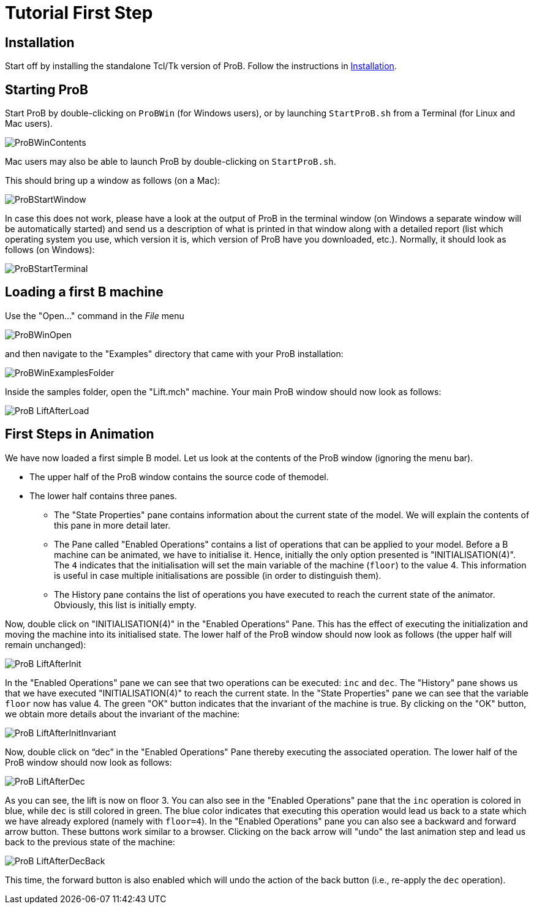 [[tutorial-first-step]]
= Tutorial First Step

:category: User_Manual
[[installation-tutorial-first-step]]
== Installation

Start off by installing the standalone Tcl/Tk version of ProB. Follow
the instructions in <<installation,Installation>>.

[[starting-prob-tutorial-first-step]]
== Starting ProB

Start ProB by double-clicking on `ProBWin` (for Windows users), or by
launching `StartProB.sh` from a Terminal (for Linux and Mac users).

image::ProBWinContents.png[]

Mac users may also be able to launch ProB by double-clicking on
`StartProB.sh`.

This should bring up a window as follows (on a Mac):

image::ProBStartWindow.png[]

In case this does not work, please have a look at the output of ProB in
the terminal window (on Windows a separate window will be automatically
started) and send us a description of what is printed in that window
along with a detailed report (list which operating system you use, which
version it is, which version of ProB have you downloaded, etc.).
Normally, it should look as follows (on Windows):

image::ProBStartTerminal.png[]

[[loading-a-first-b-machine]]
== Loading a first B machine

Use the "Open..." command in the _File_ menu

image::ProBWinOpen.png[]

and then navigate to the "Examples" directory that came with your ProB installation:

image::ProBWinExamplesFolder.png[]

Inside the samples folder, open the "Lift.mch" machine. Your main ProB
window should now look as follows:

image::ProB_LiftAfterLoad.png[]

[[first-steps-in-animation]]
== First Steps in Animation

We have now loaded a first simple B model. Let us look at the contents
of the ProB window (ignoring the menu bar).

* The upper half of the ProB window contains the source code of themodel.

* The lower half contains three panes.

** The "State Properties" pane contains information about the current
state of the model. We will explain the contents of this pane in more
detail later.

** The Pane called "Enabled Operations" contains a list of operations
that can be applied to your model. Before a B machine can be animated,
we have to initialise it. Hence, initially the only option presented is
"INITIALISATION(4)". The `4` indicates that the initialisation will
set the main variable of the machine (`floor`) to the value 4. This
information is useful in case multiple initialisations are possible (in
order to distinguish them).

** The History pane contains the list of operations you have executed to
reach the current state of the animator. Obviously, this list is
initially empty.

Now, double click on "INITIALISATION(4)" in the "Enabled
Operations" Pane. This has the effect of executing the initialization
and moving the machine into its initialised state. The lower half of the
ProB window should now look as follows (the upper half will remain
unchanged):

image::ProB_LiftAfterInit.png[]

In the "Enabled Operations" pane we can see that two operations can be
executed: `inc` and `dec`. The "History" pane shows us that we have
executed "INITIALISATION(4)" to reach the current state. In the
"State Properties" pane we can see that the variable `floor` now has
value 4. The green "OK" button indicates that the invariant of the
machine is true. By clicking on the "OK" button, we obtain more
details about the invariant of the machine:

image::ProB_LiftAfterInitInvariant.png[]

Now, double click on "`dec`" in the "Enabled Operations" Pane
thereby executing the associated operation. The lower half of the ProB
window should now look as follows:

image::ProB_LiftAfterDec.png[]

As you can see, the lift is now on floor 3. You can also see in the
"Enabled Operations" pane that the `inc` operation is colored in blue,
while `dec` is still colored in green. The blue color indicates that
executing this operation would lead us back to a state which we have
already explored (namely with `floor=4`). In the "Enabled Operations"
pane you can also see a backward and forward arrow button. These buttons
work similar to a browser. Clicking on the back arrow will "undo" the
last animation step and lead us back to the previous state of the
machine:

image::ProB_LiftAfterDecBack.png[]

This time, the forward button is also enabled which will undo the action
of the back button (i.e., re-apply the `dec` operation).
